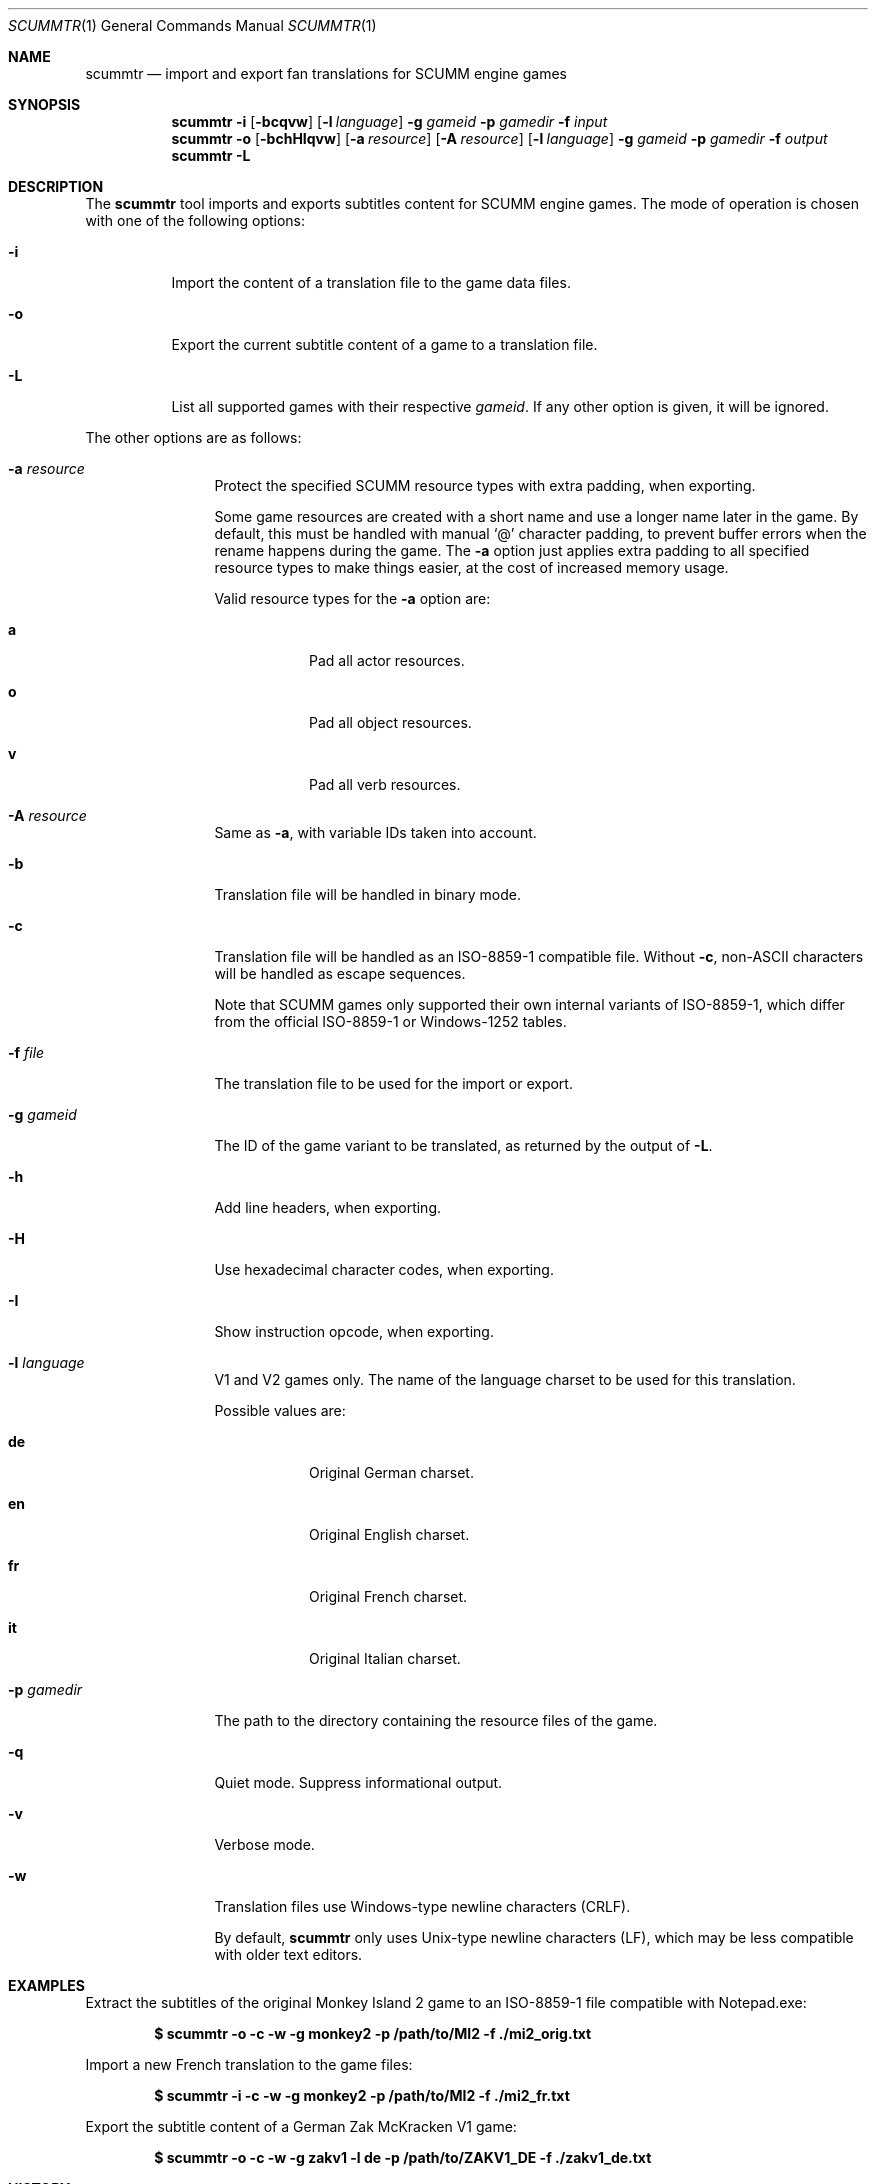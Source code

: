 .Dd $Mdocdate: December 27 2020 $
.Dt SCUMMTR 1
.Os
.Sh NAME
.Nm scummtr
.Nd import and export fan translations for SCUMM engine games
.Sh SYNOPSIS
.Nm scummtr
.Fl i
.Op Fl bcqvw
.Op Fl l Ar language
.Fl g Ar gameid
.Fl p Ar gamedir
.Fl f Ar input
.Nm scummtr
.Fl o
.Op Fl bchHIqvw
.Op Fl a Ar resource
.Op Fl A Ar resource
.Op Fl l Ar language
.Fl g Ar gameid
.Fl p Ar gamedir
.Fl f Ar output
.Nm scummtr
.Fl L
.Sh DESCRIPTION
The
.Nm
tool imports and exports subtitles content for SCUMM engine games.
The mode of operation is chosen with one of the following options:
.Bl -tag -width Ds
.It Fl i
Import the content of a translation file to the game data files.
.It Fl o
Export the current subtitle content of a game to a translation file.
.It Fl L
List all supported games with their respective
.Ar gameid .
If any other option is given, it will be ignored.
.El
.Pp
The other options are as follows:
.Bl -tag -width Dslanguage
.It Fl a Ar resource
Protect the specified SCUMM resource types with extra padding, when
exporting.
.Pp
Some game resources are created with a short name and use a longer
name later in the game.
By default, this must be handled with manual
.Ql @
character padding, to prevent buffer errors when the rename happens
during the game.
The
.Fl a
option just applies extra padding to all specified resource types to
make things easier, at the cost of increased memory usage.
.Pp
Valid resource types for the
.Fl a
option are:
.Bl -tag -width Ds
.It Ic a
Pad all actor resources.
.It Ic o
Pad all object resources.
.It Ic v
Pad all verb resources.
.El
.It Fl A Ar resource
Same as
.Fl a ,
with variable IDs taken into account.
.It Fl b
Translation file will be handled in binary mode.
.It Fl c
Translation file will be handled as an ISO-8859-1 compatible file.
Without
.Fl c ,
non-ASCII characters will be handled as escape sequences.
.Pp
Note that SCUMM games only supported their own internal variants of
ISO-8859-1, which differ from the official ISO-8859-1 or Windows-1252
tables.
.It Fl f Ar file
The translation file to be used for the import or export.
.It Fl g Ar gameid
The ID of the game variant to be translated, as returned
by the output of
.Fl L .
.It Fl h
Add line headers, when exporting.
.It Fl H
Use hexadecimal character codes, when exporting.
.It Fl I
Show instruction opcode, when exporting.
.It Fl l Ar language
V1 and V2 games only.
The name of the language charset to be used for this translation.
.Pp
Possible values are:
.Bl -tag -width Ds
.It Ic de
Original German charset.
.It Ic en
Original English charset.
.It Ic fr
Original French charset.
.It Ic it
Original Italian charset.
.El
.It Fl p Ar gamedir
The path to the directory containing the resource files of the game.
.It Fl q
Quiet mode.
Suppress informational output.
.It Fl v
Verbose mode.
.It Fl w
Translation files use Windows-type newline characters (CRLF).
.Pp
By default,
.Nm
only uses Unix-type newline characters (LF), which may be less
compatible with older text editors.
.El
.Sh EXAMPLES
Extract the subtitles of the original Monkey Island 2 game to an
ISO-8859-1 file compatible with Notepad.exe:
.Pp
.Dl $ scummtr -o -c -w -g monkey2 -p /path/to/MI2 -f ./mi2_orig.txt
.Pp
Import a new French translation to the game files:
.Pp
.Dl $ scummtr -i -c -w -g monkey2 -p /path/to/MI2 -f ./mi2_fr.txt
.Pp
Export the subtitle content of a German Zak McKracken V1 game:
.Pp
.Dl $ scummtr -o -c -w -g zakv1 -l de -p /path/to/ZAKV1_DE -f ./zakv1_de.txt
.Sh HISTORY
The
.Nm
tool was written between 2003 and 2005
by Thomas Combeleran for the ATP team,
and was open-sourced in 2020 under an MIT license.
.Sh CAVEATS
Your text editor must not remove trailing spaces or empty lines,
otherwise you will have import errors.
.Pp
Since each game and each variant of each game had its own list of
accepted characters, it is not possible to know if a character
is available without testing it in the game.
See also
.Xr scummfont 1
in order to visualize or modify the included font tables.
.Pp
Unicode files are not supported, and non-Roman languages need
some extra work for convenient use.
.Pp
On case-sensitive file systems, game data files must currently
follow the DOS convention of being all-uppercase to be properly
detected by
.Nm .
